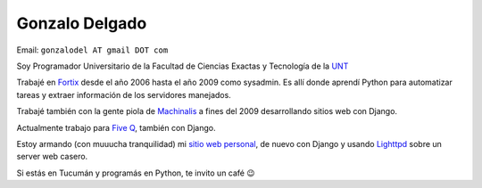 
Gonzalo Delgado
---------------

Email: ``gonzalodel AT gmail DOT com``

Soy Programador Universitario de la Facultad de Ciencias Exactas y Tecnología de la UNT_

Trabajé en Fortix_ desde el año 2006 hasta el año 2009 como sysadmin. Es allí donde aprendí Python para automatizar tareas y extraer información de los servidores manejados.

Trabajé también con la gente piola de Machinalis_ a fines del 2009 desarrollando sitios web con Django.

Actualmente trabajo para `Five Q`_, también con Django.

Estoy armando (con muuucha tranquilidad) mi `sitio web personal`_, de nuevo con Django y usando Lighttpd_ sobre un server web casero.

Si estás en Tucumán y programás en Python, te invito un café 😉


.. _UNT: http://www.unt.edu.ar/

.. _Fortix: http://fortix.com.ar/

.. _Machinalis: http://www.machinalis.com/

.. _Five Q: http://www.fiveq.com/

.. _sitio web personal: http://gonzalodelgado.com.ar/

.. _Lighttpd: http://www.lighttpd.net/


